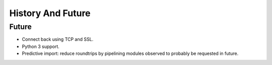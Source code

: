 
History And Future
==================




Future
######

* Connect back using TCP and SSL.
* Python 3 support.
* Predictive import: reduce roundtrips by pipelining modules observed to
  probably be requested in future.
